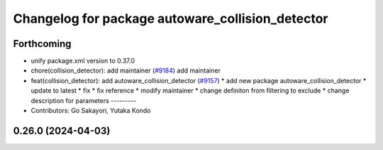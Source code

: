 ^^^^^^^^^^^^^^^^^^^^^^^^^^^^^^^^^^^^^^^^^^^^^^^^^
Changelog for package autoware_collision_detector
^^^^^^^^^^^^^^^^^^^^^^^^^^^^^^^^^^^^^^^^^^^^^^^^^

Forthcoming
-----------
* unify package.xml version to 0.37.0
* chore(collision_detector): add maintainer  (`#9184 <https://github.com/youtalk/autoware.universe/issues/9184>`_)
  add maintainer
* feat(collision_detector): add autoware_collision_detector (`#9157 <https://github.com/youtalk/autoware.universe/issues/9157>`_)
  * add new package autoware_collision_detector
  * update to latest
  * fix
  * fix reference
  * modify maintainer
  * change definiton from filtering to exclude
  * change description for parameters
  ---------
* Contributors: Go Sakayori, Yutaka Kondo

0.26.0 (2024-04-03)
-------------------
